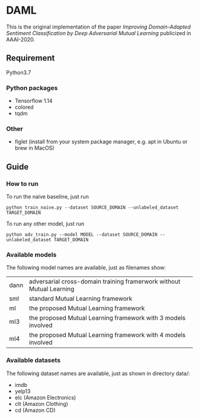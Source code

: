 * DAML
  This is the original implementation of the paper /Improving Domain-Adapted Sentiment Classification by Deep Adversarial Mutual Learning/ publicized in AAAI-2020.

** Requirement
Python3.7
*** Python packages
   - Tensorflow 1.14
   - colored
   - tqdm
*** Other
   - figlet (install from your system package manager, e.g. apt in Ubuntu or brew in MacOS)

** Guide
*** How to run
   To run the naive baseline, just run
   #+BEGIN_SRC
python train_naive.py --dataset SOURCE_DOMAIN --unlabeled_dataset TARGET_DOMAIN
   #+END_SRC

   To run any other model, just run
   #+BEGIN_SRC
python adv_train.py --model MODEL --dataset SOURCE_DOMAIN --unlabeled_dataset TARGET_DOMAIN
   #+END_SRC

*** Available models
    The following model names are available, just as filenames show:
    | dann | adversarial cross-domain training framerwork without Mutual Learning |
    | sml  | standard Mutual Learning framework                                   |
    | ml   | the proposed Mutual Learning framework                               |
    | ml3  | the proposed Mutual Learning framework with 3 models involved        |
    | ml4  | the proposed Mutual Learning framework with 4 models involved        |

*** Available datasets
    The following dataset names are available, just as shown in directory data/:
    - imdb
    - yelp13
    - elc (Amazon Electronics)
    - clt (Amazon Clothing)
    - cd (Amazon CD)
